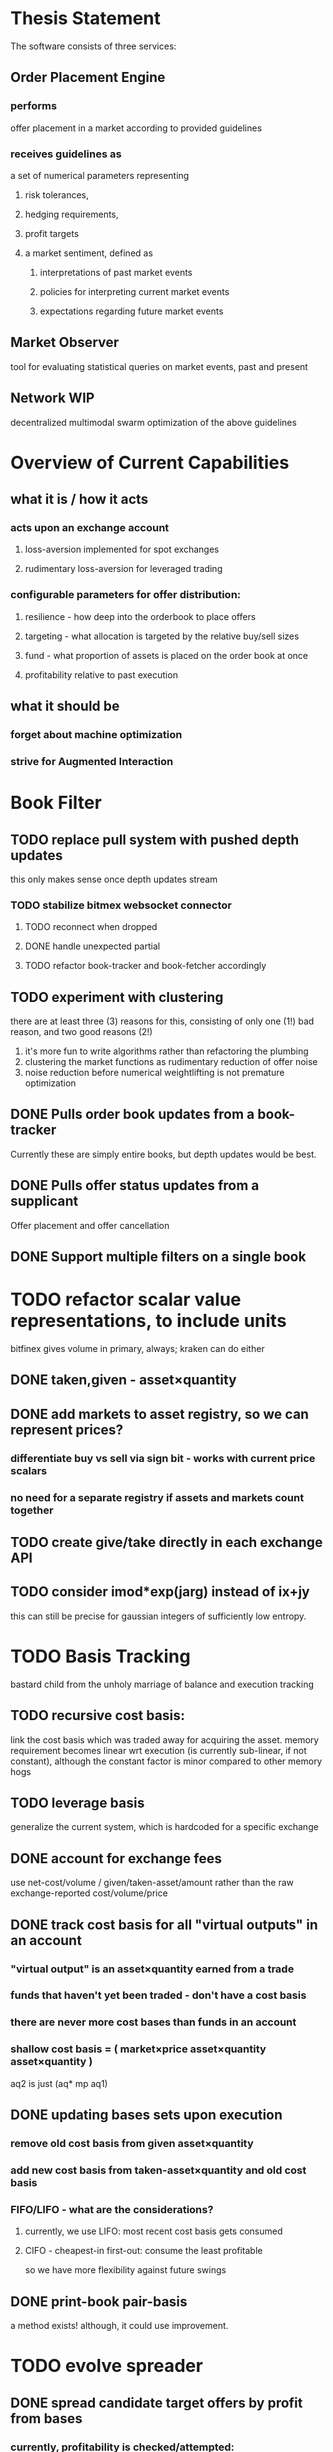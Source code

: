
* Thesis Statement
The software consists of three services:
** Order Placement Engine
*** performs
offer placement in a market according to provided guidelines
*** receives guidelines as
a set of numerical parameters representing
**** risk tolerances,
**** hedging requirements,
**** profit targets
**** a market sentiment, defined as
***** interpretations of past market events
***** policies for interpreting current market events
***** expectations regarding future market events
** Market Observer
tool for evaluating statistical queries on market events, past and present
** Network                                                             :WIP:
decentralized multimodal swarm optimization of the above guidelines
* Overview of Current Capabilities
** what it is / how it acts
*** acts upon an exchange account
**** loss-aversion implemented for spot exchanges
**** rudimentary loss-aversion for leveraged trading
*** configurable parameters for offer distribution:
**** resilience - how deep into the orderbook to place offers
**** targeting - what allocation is targeted by the relative buy/sell sizes
**** fund - what proportion of assets is placed on the order book at once
**** profitability relative to past execution
** what it should be
*** forget about machine optimization
*** strive for Augmented Interaction
* Book Filter
** TODO replace pull system with pushed depth updates
this only makes sense once depth updates stream
*** TODO stabilize bitmex websocket connector
**** TODO reconnect when dropped
**** DONE handle unexpected partial
**** TODO refactor book-tracker and book-fetcher accordingly
** TODO experiment with clustering
there are at least three (3) reasons for this, consisting of only one (1!) bad
reason, and two good reasons (2!)
1. it's more fun to write algorithms rather than refactoring the plumbing
2. clustering the market functions as rudimentary reduction of offer noise
3. noise reduction before numerical weightlifting is not premature optimization
** DONE Pulls order book updates from a book-tracker
Currently these are simply entire books, but depth updates would be best.
** DONE Pulls offer status updates from a supplicant
Offer placement and offer cancellation
** DONE Support multiple filters on a single book
* TODO refactor scalar value representations, to include units
bitfinex gives volume in primary, always; kraken can do either
** DONE taken,given - asset×quantity
** DONE add markets to asset registry, so we can represent prices?
*** differentiate buy vs sell via sign bit - works with current price scalars
*** no need for a separate registry if assets and markets count together
** TODO create give/take directly in each exchange API
** TODO consider imod*exp(jarg) instead of ix+jy
this can still be precise for gaussian integers of sufficiently low entropy.
* TODO Basis Tracking
bastard child from the unholy marriage of balance and execution tracking
** TODO recursive cost basis:
link the cost basis which was traded away for acquiring the asset. memory
requirement becomes linear wrt execution (is currently sub-linear, if not
constant), although the constant factor is minor compared to other memory hogs
** TODO leverage basis
generalize the current system, which is hardcoded for a specific exchange
** DONE account for exchange fees
use net-cost/volume / given/taken-asset/amount rather than the raw
exchange-reported cost/volume/price
** DONE track cost basis for all "virtual outputs" in an account
*** "virtual output" is an asset×quantity earned from a trade
*** funds that haven't yet been traded - don't have a cost basis
*** there are never more cost bases than funds in an account
*** shallow cost basis = ( market×price asset×quantity asset×quantity )
aq2 is just (aq* mp aq1)
** DONE updating bases sets upon execution
*** remove old cost basis from given asset×quantity
*** add new cost basis from taken-asset×quantity and old cost basis
*** FIFO/LIFO - what are the considerations?
**** currently, we use LIFO: most recent cost basis gets consumed
**** CIFO - cheapest-in first-out: consume the least profitable
so we have more flexibility against future swings
** DONE print-book pair-basis
a method exists! although, it could use improvement.
* TODO evolve spreader
** DONE spread candidate target offers by profit from bases
*** currently, profitability is checked/attempted:
**** in ope-filter
**** against the entire buy/sell history
*** requires basis tracking for the Right Thing™
*** cumulative comparison of
- candidate targets and
- executed bases
** TODO epsilon flexibility based on target skew
** TODO consume multiple fundcuts
* TODO Cleanup TODO.org
because no meeter is complete without its stfu
* TODO Precision
** DONE Switch to CL-JSON
for full control of float parsing, rather than ST-JSON's default to #'READ
** TODO Eradicate floats from all price calculations
all price manipulation must be done on integer values! this should already
be the case, but do a line-by-line audit just to be 100% certain
*** TODO actor.lisp
how did this file even end up in this list!?
*** TODO exchange.lisp
*** TODO individual exchanges
**** TODO bit2c.lisp
**** TODO bitfinex.lisp
**** TODO bitmex.lisp
**** TODO kraken.lisp
**** TODO mpex.lisp
*** TODO db.lisp
for all practical purposes, this file does not yet exist, nor should it.
*** TODO qd.lisp
*** TODO util.lisp
** TODO Replace scalars with asset-quantity where appropriate
a bit of an endeavor, but will be worthwhile. required for proper level2 depth!
** TODO Eradicate floats from EVERY SINGLE calculation
using floats for statistics is tolerable, but we can do better!
* TODO normalize rawness convention
** current status
*** some methods take string arguments
*** some take values and adapt them - fix these!
** desired behavior
any method with "raw" in its name, such as post-raw-limit:
*** receives literal parameters, get inserted as-is to API requests
*** returns json object of exchange's response
* TODO Names Abstraction                                            :OVERDUE:
** example: exchanges, assets, markets, bots (INCLUDING actors!)
** aspects to flesh out
*** TODO class metaclass for named instance classes
*** TODO generic function metaclass for named dispatch
*** TODO registered (symbol?) vs unregistered (string?) names
* TODO Actor Abstraction
CSP×FSM
** philosophy of crash-only design
it should be possible to kill an actor's thread at any time, and spawning the
actor's run-function again in the proper manner should resume the actor's functioning
*** initialization
**** customization of initialization
initialization specs for actors should be defined as methods on one or more of
initialize-instance, reinitialize-instance, or shared-initialize
**** default initialization
***** channels
creation of all channels necessary for the actor's functioning
 - input channels
 - broadcast channels
 - control channels - is this just a subtype of input?
right now let's create channels as early as possible, ie, :initform
***** execution
of the actor's state machine must be insured, possibly by
 - spawning a new thread for this purpose, or
 - adding a task to an execution pool
***** registration with watchdog
the new actor provides the watchdog a death predicate, and a check frequency.
** DONE MVP
** DONE factor out parent pattern
*** initialize based on appropriate parent initargs
*** supervise during parent operation
*** reinitialize
** TODO support symbols as slot names for delegates and children
elaborate on this, since it appears to already exist...
** TODO fetcher pattern
*** TODO should not use #'sleep
*** TODO needs separate actor, or can fetcher be just a task?
** TODO spammer pattern
- https://github.com/adlai/scalpl/blob/8c9f905/qd.lisp#L271-272
- https://github.com/adlai/scalpl/blob/8c9f905/qd.lisp#L302
** TODO protocols
*** TODO kill
*** TODO init
*** TODO reinit
** TODO method-combination chanl:select
an implementation already exists!
*** TODO build tests for prototype implementation
*** TODO specification, similarly to that of the select macro
*** TODO conforming implementation
** TODO initializaton race
** TODO compare memento-mori to actor.lisp https://github.com/zkat/memento-mori
*** TODO (set-difference actor memento-mori)
*** TODO (set-difference memento-mori actor)
** macro prototype
*** TODO sample
**** input - port current gate, as-is, to imagipony defactor macro
(defactor gate ()
  ((in :initform (make-instance 'chanl:channel))
   (key :initarg :key)
   (signer :initarg :secret)))
**** sample output
** implementation data
*** machine definition
a Finite State Machine description of the actor's interaction with its channels
**** how it handles inputs
functions called on arguments received from each input
**** how it handles outputs
when it broadcasts, and what do the broadcasts contain
**** "Remote API"
i.e. how to 'control' this actor, alter its state machine, etc
*** channel(s) to which that actor listens
*** channel(s) to which that actor sends
** timing
should timing (ie, "update the order book every 8 seconds") be expressed in actors, or
is that something better left to abstract out as a separate service sending timed messages?
** TODO devtools
we'll need a cross-actor debugger / condition handler, and repl-like functionality
**** condition system
make the condition system and debugger function across threads, see cond.js
**** reflection / inspection
send a function to be applied to the actor (return handled by caller)
* TODO Portfolio Handling Guidelines
How the investor specifies guidelines to the automated market maker
** "risk tolerances"
how "deep" we ensure order flow profitability
** "hedging requirements"
how readily we lose balance and regain it
** "profit targets"
kinda maybe related to "risk tolerances"?
** "market sentiment"
this should perhaps be scrapped / merged into the swarm
* Exchange modularity
** Need to distinguish between:
*** knowing a market exists
(find-class 'market)
**** which assets are traded
(with-slots (primary counter) market ..)
**** at what precision
(decimals market)
**** TODO default fee structure
*** TODO tracking a market
**** book tracker, current market depth
**** trades tracker, past market movements
**** TODO separate out 'online' calculations
*** participating in it
**** market + gate = ope ?
**** where does the supplicant fit in?
** Participation should be mediated by rate gates
* Account
** Contents:
*** exchange / gate object
**** executes commands
**** obeys rate limit
*** balance manager
**** tracks asset balances
**** handles hedging requirements and target exposures
**** reports asset balances
**** calculates liquidity allocation plan
*** offer manager
**** tracks open offers
**** routes limit orders and cancellations to the exchange
**** performs on-demand analysis on offer distributions
**** limit orders placement according to priority (ie "best" price)
*** command executor
**** translates limit orders and cancellations into API calls
**** filters out "EOrder:Insufficient funds" errors
(they'll get placed again next round)
*** offer execution tracker
**** downloads offer execution backlog
**** tracks execution of my offers
**** performs on-demand analysis on execution stream
***** emvwap, duplex and directional
***** order flow optimization
***** update offer handler
* Trades-Tracker
** Level 2 order book!
Think later of ways to do this efficiently, right now we're just interested in
the high-level so we can express statistical arbitrage rules
** Trade Direction
*** Some exchanges provide this information in the trades data
*** For exchanges that don't, we use a classifier:
**** continually tracks best few offers on the book
**** Was the last trade >= the lowest ask? -> buyer initiative
**** Was the last trade <= the highest bid? -> seller initiative
* Dumbot
** Resilience
*** Definition
How large a buy or sell we want to suvive without getting "run over"
*** Old definition - included for reference
Our buy resilience is 4BTC, we have 0.5BTC to sell, and the ask-side order book
looks like:
|     Price |     Volume |      Depth | Our Liquidity |
|-----------+------------+------------+---------------|
| 350.00000 | 0.05000000 | 0.05000000 |               |
| 350.02859 | 0.10000000 | 0.15000000 |               |
| 350.18932 | 0.87382719 |  1.0238272 |               |
| 350.71930 | 0.18990000 |  1.2137272 |               |
| 350.99999 | 0.15000000 |  1.3637272 |               |
| 351.00000 | 2.00000000 |  3.3637272 |               |
| 351.59920 | 0.39996200 |  3.7636892 |               |
We'd thus want to spread out our 0.5BTC between the best possible ask, and just
before the last ask with a depth less than our resilience. It should spread out
the orders proportionally to the depth necessary to reach each one -- thus, we
scale our available liquidity by the VOLUME AT each order,
beginning from the minimal order size (say, 0.001 BTC), and up as high as
possible. The overall goal is not to change the shape of the order book, just
increase its liquidity.
*** Resilience is now more complex
We should at least have separate resilience for each side of the order book, if
not even distinct levels of funds, each bound at different resilience levels.
*** TODO Resilience is not just depth
we should also have resilience based on percentage moves
** Inputs:
(for just one side of the algorithm)
*** Order book
*** Resilience
*** Funds
** TODO Pruning
because the best names are both stolen and inappropriate
*** receives target offers of unknown profitability
*** checks each offer against executions from the other side
*** unprofitable offers get modified to restore profitability
possible methods:
**** reduce offer size, in favor of subsequent one(s)
simpler, doesn't require inflection points
**** adjust offer price, and that of subsequent ones
best performed in relation to order book inflection points
* TODO de-brittlify nonces
** bitfinex's is likely at some point to overflow and break hidden offers
